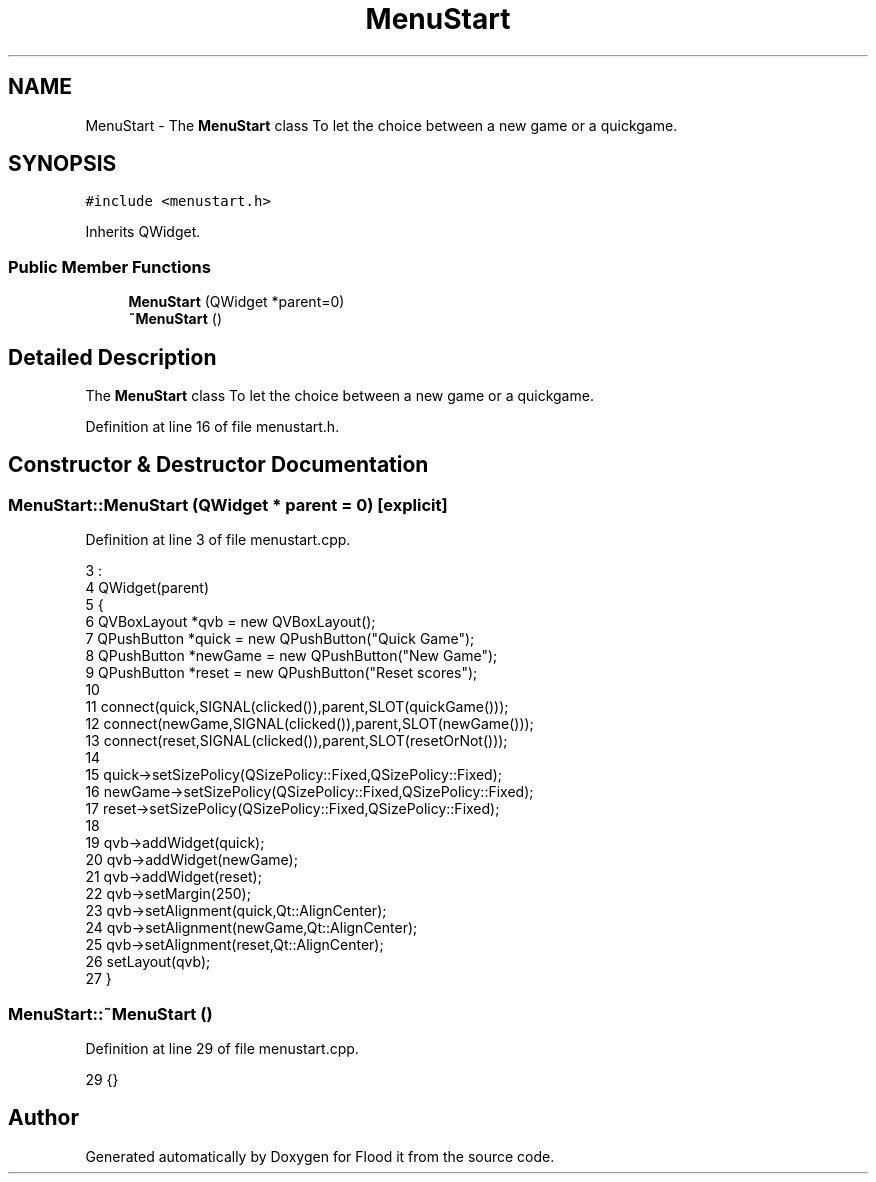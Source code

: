 .TH "MenuStart" 3 "Thu Oct 19 2017" "Version Flood It by Olivier Cordier" "Flood it" \" -*- nroff -*-
.ad l
.nh
.SH NAME
MenuStart \- The \fBMenuStart\fP class To let the choice between a new game or a quickgame\&.  

.SH SYNOPSIS
.br
.PP
.PP
\fC#include <menustart\&.h>\fP
.PP
Inherits QWidget\&.
.SS "Public Member Functions"

.in +1c
.ti -1c
.RI "\fBMenuStart\fP (QWidget *parent=0)"
.br
.ti -1c
.RI "\fB~MenuStart\fP ()"
.br
.in -1c
.SH "Detailed Description"
.PP 
The \fBMenuStart\fP class To let the choice between a new game or a quickgame\&. 
.PP
Definition at line 16 of file menustart\&.h\&.
.SH "Constructor & Destructor Documentation"
.PP 
.SS "MenuStart::MenuStart (QWidget * parent = \fC0\fP)\fC [explicit]\fP"

.PP
Definition at line 3 of file menustart\&.cpp\&.
.PP
.nf
3                                     :
4     QWidget(parent)
5 {
6     QVBoxLayout *qvb = new QVBoxLayout();
7     QPushButton *quick = new QPushButton("Quick Game");
8     QPushButton *newGame = new QPushButton("New Game");
9     QPushButton *reset = new QPushButton("Reset scores");
10 
11     connect(quick,SIGNAL(clicked()),parent,SLOT(quickGame()));
12     connect(newGame,SIGNAL(clicked()),parent,SLOT(newGame()));
13     connect(reset,SIGNAL(clicked()),parent,SLOT(resetOrNot()));
14 
15     quick->setSizePolicy(QSizePolicy::Fixed,QSizePolicy::Fixed);
16     newGame->setSizePolicy(QSizePolicy::Fixed,QSizePolicy::Fixed);
17     reset->setSizePolicy(QSizePolicy::Fixed,QSizePolicy::Fixed);
18 
19     qvb->addWidget(quick);
20     qvb->addWidget(newGame);
21     qvb->addWidget(reset);
22     qvb->setMargin(250);
23     qvb->setAlignment(quick,Qt::AlignCenter);
24     qvb->setAlignment(newGame,Qt::AlignCenter);
25     qvb->setAlignment(reset,Qt::AlignCenter);
26     setLayout(qvb);
27 }
.fi
.SS "MenuStart::~MenuStart ()"

.PP
Definition at line 29 of file menustart\&.cpp\&.
.PP
.nf
29 {}
.fi


.SH "Author"
.PP 
Generated automatically by Doxygen for Flood it from the source code\&.
